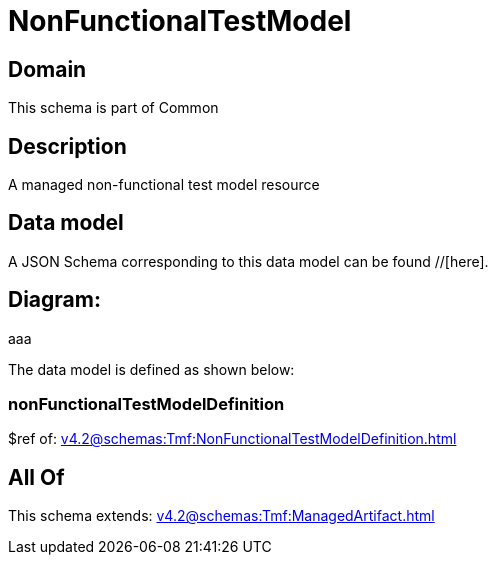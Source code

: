 = NonFunctionalTestModel

[#domain]
== Domain

This schema is part of Common

[#description]
== Description
A managed non-functional test model resource


[#data_model]
== Data model

A JSON Schema corresponding to this data model can be found //[here].

== Diagram:
aaa

The data model is defined as shown below:


=== nonFunctionalTestModelDefinition
$ref of: xref:v4.2@schemas:Tmf:NonFunctionalTestModelDefinition.adoc[]


[#all_of]
== All Of

This schema extends: xref:v4.2@schemas:Tmf:ManagedArtifact.adoc[]
